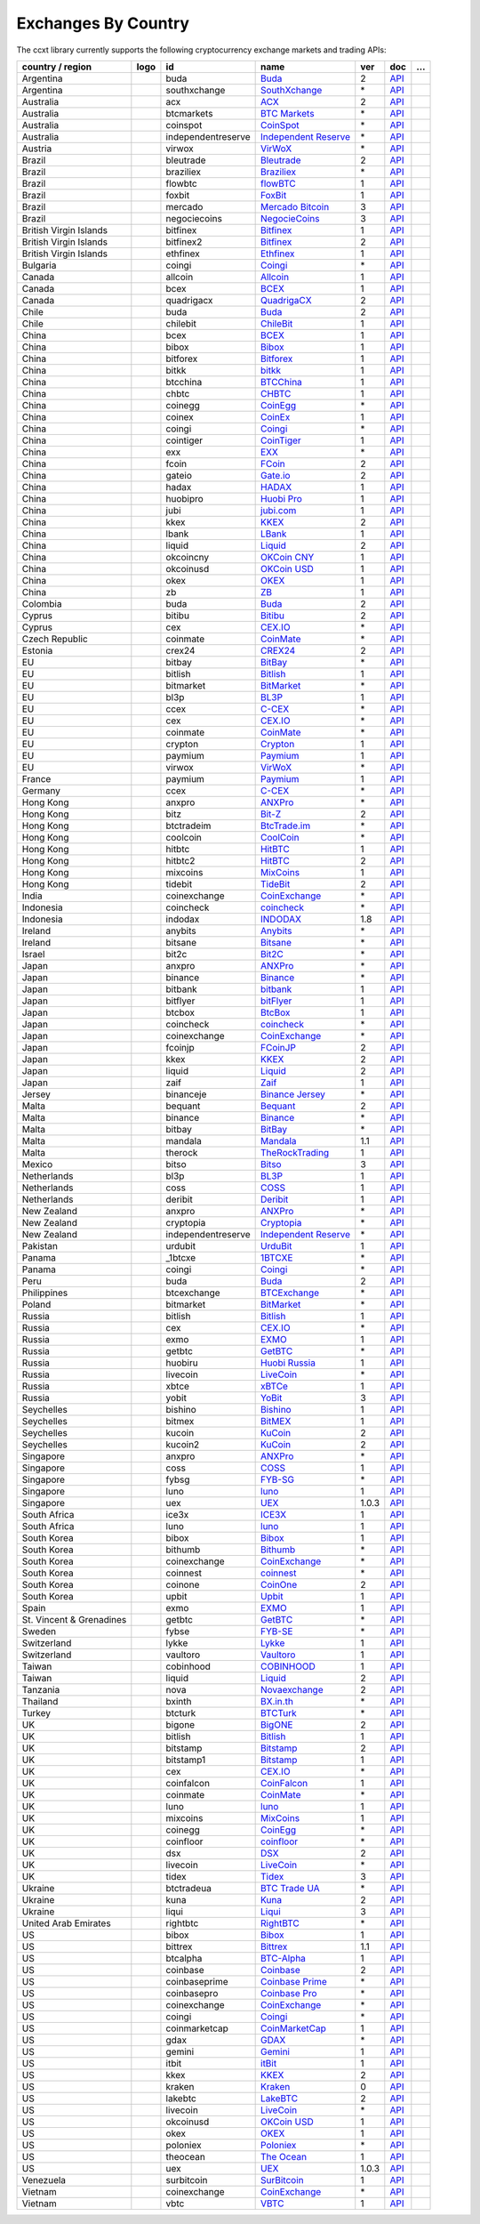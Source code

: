 Exchanges By Country
====================

The ccxt library currently supports the following cryptocurrency exchange markets and trading APIs:

+----------------------------+------------------------+----------------------+-------------------------------------------------------------------------------------------+---------+-------------------------------------------------------------------------------------------------------+-----+
| country / region           |        logo            | id                   | name                                                                                      | ver     | doc                                                                                                   | …   |
+============================+========================+======================+===========================================================================================+=========+=======================================================================================================+=====+
| Argentina                  | |buda|                 | buda                 | `Buda <https://www.buda.com>`__                                                           | 2       | `API <https://api.buda.com>`__                                                                        |     |
+----------------------------+------------------------+----------------------+-------------------------------------------------------------------------------------------+---------+-------------------------------------------------------------------------------------------------------+-----+
| Argentina                  | |southxchange|         | southxchange         | `SouthXchange <https://www.southxchange.com>`__                                           | \*      | `API <https://www.southxchange.com/Home/Api>`__                                                       |     |
+----------------------------+------------------------+----------------------+-------------------------------------------------------------------------------------------+---------+-------------------------------------------------------------------------------------------------------+-----+
| Australia                  | |acx|                  | acx                  | `ACX <https://acx.io>`__                                                                  | 2       | `API <https://acx.io/documents/api_v2>`__                                                             |     |
+----------------------------+------------------------+----------------------+-------------------------------------------------------------------------------------------+---------+-------------------------------------------------------------------------------------------------------+-----+
| Australia                  | |btcmarkets|           | btcmarkets           | `BTC Markets <https://btcmarkets.net>`__                                                  | \*      | `API <https://github.com/BTCMarkets/API>`__                                                           |     |
+----------------------------+------------------------+----------------------+-------------------------------------------------------------------------------------------+---------+-------------------------------------------------------------------------------------------------------+-----+
| Australia                  | |coinspot|             | coinspot             | `CoinSpot <https://www.coinspot.com.au>`__                                                | \*      | `API <https://www.coinspot.com.au/api>`__                                                             |     |
+----------------------------+------------------------+----------------------+-------------------------------------------------------------------------------------------+---------+-------------------------------------------------------------------------------------------------------+-----+
| Australia                  | |independentreserve|   | independentreserve   | `Independent Reserve <https://www.independentreserve.com>`__                              | \*      | `API <https://www.independentreserve.com/API>`__                                                      |     |
+----------------------------+------------------------+----------------------+-------------------------------------------------------------------------------------------+---------+-------------------------------------------------------------------------------------------------------+-----+
| Austria                    | |virwox|               | virwox               | `VirWoX <https://www.virwox.com>`__                                                       | \*      | `API <https://www.virwox.com/developers.php>`__                                                       |     |
+----------------------------+------------------------+----------------------+-------------------------------------------------------------------------------------------+---------+-------------------------------------------------------------------------------------------------------+-----+
| Brazil                     | |bleutrade|            | bleutrade            | `Bleutrade <https://bleutrade.com>`__                                                     | 2       | `API <https://bleutrade.com/help/API>`__                                                              |     |
+----------------------------+------------------------+----------------------+-------------------------------------------------------------------------------------------+---------+-------------------------------------------------------------------------------------------------------+-----+
| Brazil                     | |braziliex|            | braziliex            | `Braziliex <https://braziliex.com/?ref=5FE61AB6F6D67DA885BC98BA27223465>`__               | \*      | `API <https://braziliex.com/exchange/api.php>`__                                                      |     |
+----------------------------+------------------------+----------------------+-------------------------------------------------------------------------------------------+---------+-------------------------------------------------------------------------------------------------------+-----+
| Brazil                     | |flowbtc|              | flowbtc              | `flowBTC <https://trader.flowbtc.com>`__                                                  | 1       | `API <https://www.flowbtc.com.br/api.html>`__                                                         |     |
+----------------------------+------------------------+----------------------+-------------------------------------------------------------------------------------------+---------+-------------------------------------------------------------------------------------------------------+-----+
| Brazil                     | |foxbit|               | foxbit               | `FoxBit <https://foxbit.exchange>`__                                                      | 1       | `API <https://blinktrade.com/docs>`__                                                                 |     |
+----------------------------+------------------------+----------------------+-------------------------------------------------------------------------------------------+---------+-------------------------------------------------------------------------------------------------------+-----+
| Brazil                     | |mercado|              | mercado              | `Mercado Bitcoin <https://www.mercadobitcoin.com.br>`__                                   | 3       | `API <https://www.mercadobitcoin.com.br/api-doc>`__                                                   |     |
+----------------------------+------------------------+----------------------+-------------------------------------------------------------------------------------------+---------+-------------------------------------------------------------------------------------------------------+-----+
| Brazil                     | |negociecoins|         | negociecoins         | `NegocieCoins <https://www.negociecoins.com.br>`__                                        | 3       | `API <https://www.negociecoins.com.br/documentacao-tradeapi>`__                                       |     |
+----------------------------+------------------------+----------------------+-------------------------------------------------------------------------------------------+---------+-------------------------------------------------------------------------------------------------------+-----+
| British Virgin Islands     | |bitfinex|             | bitfinex             | `Bitfinex <https://www.bitfinex.com>`__                                                   | 1       | `API <https://docs.bitfinex.com/v1/docs>`__                                                           |     |
+----------------------------+------------------------+----------------------+-------------------------------------------------------------------------------------------+---------+-------------------------------------------------------------------------------------------------------+-----+
| British Virgin Islands     | |bitfinex2|            | bitfinex2            | `Bitfinex <https://www.bitfinex.com>`__                                                   | 2       | `API <https://docs.bitfinex.com/v2/docs/>`__                                                          |     |
+----------------------------+------------------------+----------------------+-------------------------------------------------------------------------------------------+---------+-------------------------------------------------------------------------------------------------------+-----+
| British Virgin Islands     | |ethfinex|             | ethfinex             | `Ethfinex <https://www.ethfinex.com>`__                                                   | 1       | `API <https://bitfinex.readme.io/v1/docs>`__                                                          |     |
+----------------------------+------------------------+----------------------+-------------------------------------------------------------------------------------------+---------+-------------------------------------------------------------------------------------------------------+-----+
| Bulgaria                   | |coingi|               | coingi               | `Coingi <https://coingi.com>`__                                                           | \*      | `API <https://coingi.docs.apiary.io>`__                                                               |     |
+----------------------------+------------------------+----------------------+-------------------------------------------------------------------------------------------+---------+-------------------------------------------------------------------------------------------------------+-----+
| Canada                     | |allcoin|              | allcoin              | `Allcoin <https://www.allcoin.com>`__                                                     | 1       | `API <https://www.allcoin.com/api_market/market>`__                                                   |     |
+----------------------------+------------------------+----------------------+-------------------------------------------------------------------------------------------+---------+-------------------------------------------------------------------------------------------------------+-----+
| Canada                     | |bcex|                 | bcex                 | `BCEX <https://www.bcex.top/user/reg/type/2/pid/758978>`__                                | 1       | `API <https://github.com/BCEX-TECHNOLOGY-LIMITED/API_Docs/wiki/Interface>`__                          |     |
+----------------------------+------------------------+----------------------+-------------------------------------------------------------------------------------------+---------+-------------------------------------------------------------------------------------------------------+-----+
| Canada                     | |quadrigacx|           | quadrigacx           | `QuadrigaCX <https://www.quadrigacx.com/?ref=laiqgbp6juewva44finhtmrk>`__                 | 2       | `API <https://www.quadrigacx.com/api_info>`__                                                         |     |
+----------------------------+------------------------+----------------------+-------------------------------------------------------------------------------------------+---------+-------------------------------------------------------------------------------------------------------+-----+
| Chile                      | |buda|                 | buda                 | `Buda <https://www.buda.com>`__                                                           | 2       | `API <https://api.buda.com>`__                                                                        |     |
+----------------------------+------------------------+----------------------+-------------------------------------------------------------------------------------------+---------+-------------------------------------------------------------------------------------------------------+-----+
| Chile                      | |chilebit|             | chilebit             | `ChileBit <https://chilebit.net>`__                                                       | 1       | `API <https://blinktrade.com/docs>`__                                                                 |     |
+----------------------------+------------------------+----------------------+-------------------------------------------------------------------------------------------+---------+-------------------------------------------------------------------------------------------------------+-----+
| China                      | |bcex|                 | bcex                 | `BCEX <https://www.bcex.top/user/reg/type/2/pid/758978>`__                                | 1       | `API <https://github.com/BCEX-TECHNOLOGY-LIMITED/API_Docs/wiki/Interface>`__                          |     |
+----------------------------+------------------------+----------------------+-------------------------------------------------------------------------------------------+---------+-------------------------------------------------------------------------------------------------------+-----+
| China                      | |bibox|                | bibox                | `Bibox <https://www.bibox.com/signPage?id=11114745&lang=en>`__                            | 1       | `API <https://github.com/Biboxcom/api_reference/wiki/home_en>`__                                      |     |
+----------------------------+------------------------+----------------------+-------------------------------------------------------------------------------------------+---------+-------------------------------------------------------------------------------------------------------+-----+
| China                      | |bitforex|             | bitforex             | `Bitforex <https://www.bitforex.com/registered?inviterId=1867438>`__                      | 1       | `API <https://github.com/bitforexapi/API_Docs/wiki>`__                                                |     |
+----------------------------+------------------------+----------------------+-------------------------------------------------------------------------------------------+---------+-------------------------------------------------------------------------------------------------------+-----+
| China                      | |bitkk|                | bitkk                | `bitkk <https://vip.zb.com/user/register?recommendCode=bn070u>`__                         | 1       | `API <https://www.bitkk.com/i/developer>`__                                                           |     |
+----------------------------+------------------------+----------------------+-------------------------------------------------------------------------------------------+---------+-------------------------------------------------------------------------------------------------------+-----+
| China                      | |btcchina|             | btcchina             | `BTCChina <https://www.btcchina.com>`__                                                   | 1       | `API <https://www.btcchina.com/apidocs>`__                                                            |     |
+----------------------------+------------------------+----------------------+-------------------------------------------------------------------------------------------+---------+-------------------------------------------------------------------------------------------------------+-----+
| China                      | |chbtc|                | chbtc                | `CHBTC <https://vip.zb.com/user/register?recommendCode=bn070u>`__                         | 1       | `API <https://www.chbtc.com/i/developer>`__                                                           |     |
+----------------------------+------------------------+----------------------+-------------------------------------------------------------------------------------------+---------+-------------------------------------------------------------------------------------------------------+-----+
| China                      | |coinegg|              | coinegg              | `CoinEgg <http://www.coinegg.com/user/register?invite=523218>`__                          | \*      | `API <https://www.coinegg.com/explain.api.html>`__                                                    |     |
+----------------------------+------------------------+----------------------+-------------------------------------------------------------------------------------------+---------+-------------------------------------------------------------------------------------------------------+-----+
| China                      | |coinex|               | coinex               | `CoinEx <https://www.coinex.com/account/signup?refer_code=yw5fz>`__                       | 1       | `API <https://github.com/coinexcom/coinex_exchange_api/wiki>`__                                       |     |
+----------------------------+------------------------+----------------------+-------------------------------------------------------------------------------------------+---------+-------------------------------------------------------------------------------------------------------+-----+
| China                      | |coingi|               | coingi               | `Coingi <https://coingi.com>`__                                                           | \*      | `API <https://coingi.docs.apiary.io>`__                                                               |     |
+----------------------------+------------------------+----------------------+-------------------------------------------------------------------------------------------+---------+-------------------------------------------------------------------------------------------------------+-----+
| China                      | |cointiger|            | cointiger            | `CoinTiger <https://www.cointiger.pro/exchange/register.html?refCode=FfvDtt>`__           | 1       | `API <https://github.com/cointiger/api-docs-en/wiki>`__                                               |     |
+----------------------------+------------------------+----------------------+-------------------------------------------------------------------------------------------+---------+-------------------------------------------------------------------------------------------------------+-----+
| China                      | |exx|                  | exx                  | `EXX <https://www.exx.com/r/fde4260159e53ab8a58cc9186d35501f>`__                          | \*      | `API <https://www.exx.com/help/restApi>`__                                                            |     |
+----------------------------+------------------------+----------------------+-------------------------------------------------------------------------------------------+---------+-------------------------------------------------------------------------------------------------------+-----+
| China                      | |fcoin|                | fcoin                | `FCoin <https://www.fcoin.com/i/Z5P7V>`__                                                 | 2       | `API <https://developer.fcoin.com>`__                                                                 |     |
+----------------------------+------------------------+----------------------+-------------------------------------------------------------------------------------------+---------+-------------------------------------------------------------------------------------------------------+-----+
| China                      | |gateio|               | gateio               | `Gate.io <https://www.gate.io/signup/2436035>`__                                          | 2       | `API <https://gate.io/api2>`__                                                                        |     |
+----------------------------+------------------------+----------------------+-------------------------------------------------------------------------------------------+---------+-------------------------------------------------------------------------------------------------------+-----+
| China                      | |hadax|                | hadax                | `HADAX <https://www.huobi.br.com/en-us/topic/invited/?invite_code=rwrd3>`__               | 1       | `API <https://github.com/huobiapi/API_Docs/wiki>`__                                                   |     |
+----------------------------+------------------------+----------------------+-------------------------------------------------------------------------------------------+---------+-------------------------------------------------------------------------------------------------------+-----+
| China                      | |huobipro|             | huobipro             | `Huobi Pro <https://www.huobi.br.com/en-us/topic/invited/?invite_code=rwrd3>`__           | 1       | `API <https://github.com/huobiapi/API_Docs/wiki/REST_api_reference>`__                                |     |
+----------------------------+------------------------+----------------------+-------------------------------------------------------------------------------------------+---------+-------------------------------------------------------------------------------------------------------+-----+
| China                      | |jubi|                 | jubi                 | `jubi.com <https://www.jubi.com>`__                                                       | 1       | `API <https://www.jubi.com/help/api.html>`__                                                          |     |
+----------------------------+------------------------+----------------------+-------------------------------------------------------------------------------------------+---------+-------------------------------------------------------------------------------------------------------+-----+
| China                      | |kkex|                 | kkex                 | `KKEX <https://kkex.com>`__                                                               | 2       | `API <https://kkex.com/api_wiki/cn/>`__                                                               |     |
+----------------------------+------------------------+----------------------+-------------------------------------------------------------------------------------------+---------+-------------------------------------------------------------------------------------------------------+-----+
| China                      | |lbank|                | lbank                | `LBank <https://www.lbank.info/sign-up.html?icode=7QCY&lang=en-US>`__                     | 1       | `API <https://github.com/LBank-exchange/lbank-official-api-docs>`__                                   |     |
+----------------------------+------------------------+----------------------+-------------------------------------------------------------------------------------------+---------+-------------------------------------------------------------------------------------------------------+-----+
| China                      | |liquid|               | liquid               | `Liquid <https://www.liquid.com?affiliate=SbzC62lt30976>`__                               | 2       | `API <https://developers.quoine.com>`__                                                               |     |
+----------------------------+------------------------+----------------------+-------------------------------------------------------------------------------------------+---------+-------------------------------------------------------------------------------------------------------+-----+
| China                      | |okcoincny|            | okcoincny            | `OKCoin CNY <https://www.okcoin.cn>`__                                                    | 1       | `API <https://www.okcoin.cn/rest_getStarted.html>`__                                                  |     |
+----------------------------+------------------------+----------------------+-------------------------------------------------------------------------------------------+---------+-------------------------------------------------------------------------------------------------------+-----+
| China                      | |okcoinusd|            | okcoinusd            | `OKCoin USD <https://www.okcoin.com>`__                                                   | 1       | `API <https://www.okcoin.com/docs/en/>`__                                                             |     |
+----------------------------+------------------------+----------------------+-------------------------------------------------------------------------------------------+---------+-------------------------------------------------------------------------------------------------------+-----+
| China                      | |okex|                 | okex                 | `OKEX <https://www.okex.com>`__                                                           | 1       | `API <https://github.com/okcoin-okex/API-docs-OKEx.com>`__                                            |     |
+----------------------------+------------------------+----------------------+-------------------------------------------------------------------------------------------+---------+-------------------------------------------------------------------------------------------------------+-----+
| China                      | |zb|                   | zb                   | `ZB <https://vip.zb.com/user/register?recommendCode=bn070u>`__                            | 1       | `API <https://www.zb.com/i/developer>`__                                                              |     |
+----------------------------+------------------------+----------------------+-------------------------------------------------------------------------------------------+---------+-------------------------------------------------------------------------------------------------------+-----+
| Colombia                   | |buda|                 | buda                 | `Buda <https://www.buda.com>`__                                                           | 2       | `API <https://api.buda.com>`__                                                                        |     |
+----------------------------+------------------------+----------------------+-------------------------------------------------------------------------------------------+---------+-------------------------------------------------------------------------------------------------------+-----+
| Cyprus                     | |bitibu|               | bitibu               | `Bitibu <https://bitibu.com>`__                                                           | 2       | `API <https://bitibu.com/documents/api_v2>`__                                                         |     |
+----------------------------+------------------------+----------------------+-------------------------------------------------------------------------------------------+---------+-------------------------------------------------------------------------------------------------------+-----+
| Cyprus                     | |cex|                  | cex                  | `CEX.IO <https://cex.io/r/0/up105393824/0/>`__                                            | \*      | `API <https://cex.io/cex-api>`__                                                                      |     |
+----------------------------+------------------------+----------------------+-------------------------------------------------------------------------------------------+---------+-------------------------------------------------------------------------------------------------------+-----+
| Czech Republic             | |coinmate|             | coinmate             | `CoinMate <https://coinmate.io?referral=YTFkM1RsOWFObVpmY1ZjMGREQmpTRnBsWjJJNVp3PT0>`__   | \*      | `API <https://coinmate.docs.apiary.io>`__                                                             |     |
+----------------------------+------------------------+----------------------+-------------------------------------------------------------------------------------------+---------+-------------------------------------------------------------------------------------------------------+-----+
| Estonia                    | |crex24|               | crex24               | `CREX24 <https://crex24.com/?refid=slxsjsjtil8xexl9hksr>`__                               | 2       | `API <https://docs.crex24.com/trade-api/v2>`__                                                        |     |
+----------------------------+------------------------+----------------------+-------------------------------------------------------------------------------------------+---------+-------------------------------------------------------------------------------------------------------+-----+
| EU                         | |bitbay|               | bitbay               | `BitBay <https://bitbay.net>`__                                                           | \*      | `API <https://bitbay.net/public-api>`__                                                               |     |
+----------------------------+------------------------+----------------------+-------------------------------------------------------------------------------------------+---------+-------------------------------------------------------------------------------------------------------+-----+
| EU                         | |bitlish|              | bitlish              | `Bitlish <https://bitlish.com>`__                                                         | 1       | `API <https://bitlish.com/api>`__                                                                     |     |
+----------------------------+------------------------+----------------------+-------------------------------------------------------------------------------------------+---------+-------------------------------------------------------------------------------------------------------+-----+
| EU                         | |bitmarket|            | bitmarket            | `BitMarket <https://www.bitmarket.net/?ref=23323>`__                                      | \*      | `API <https://www.bitmarket.net/docs.php?file=api_public.html>`__                                     |     |
+----------------------------+------------------------+----------------------+-------------------------------------------------------------------------------------------+---------+-------------------------------------------------------------------------------------------------------+-----+
| EU                         | |bl3p|                 | bl3p                 | `BL3P <https://bl3p.eu>`__                                                                | 1       | `API <https://github.com/BitonicNL/bl3p-api/tree/master/docs>`__                                      |     |
+----------------------------+------------------------+----------------------+-------------------------------------------------------------------------------------------+---------+-------------------------------------------------------------------------------------------------------+-----+
| EU                         | |ccex|                 | ccex                 | `C-CEX <https://c-cex.com>`__                                                             | \*      | `API <https://c-cex.com/?id=api>`__                                                                   |     |
+----------------------------+------------------------+----------------------+-------------------------------------------------------------------------------------------+---------+-------------------------------------------------------------------------------------------------------+-----+
| EU                         | |cex|                  | cex                  | `CEX.IO <https://cex.io/r/0/up105393824/0/>`__                                            | \*      | `API <https://cex.io/cex-api>`__                                                                      |     |
+----------------------------+------------------------+----------------------+-------------------------------------------------------------------------------------------+---------+-------------------------------------------------------------------------------------------------------+-----+
| EU                         | |coinmate|             | coinmate             | `CoinMate <https://coinmate.io?referral=YTFkM1RsOWFObVpmY1ZjMGREQmpTRnBsWjJJNVp3PT0>`__   | \*      | `API <https://coinmate.docs.apiary.io>`__                                                             |     |
+----------------------------+------------------------+----------------------+-------------------------------------------------------------------------------------------+---------+-------------------------------------------------------------------------------------------------------+-----+
| EU                         | |crypton|              | crypton              | `Crypton <https://cryptonbtc.com>`__                                                      | 1       | `API <https://cryptonbtc.docs.apiary.io/>`__                                                          |     |
+----------------------------+------------------------+----------------------+-------------------------------------------------------------------------------------------+---------+-------------------------------------------------------------------------------------------------------+-----+
| EU                         | |paymium|              | paymium              | `Paymium <https://www.paymium.com>`__                                                     | 1       | `API <https://github.com/Paymium/api-documentation>`__                                                |     |
+----------------------------+------------------------+----------------------+-------------------------------------------------------------------------------------------+---------+-------------------------------------------------------------------------------------------------------+-----+
| EU                         | |virwox|               | virwox               | `VirWoX <https://www.virwox.com>`__                                                       | \*      | `API <https://www.virwox.com/developers.php>`__                                                       |     |
+----------------------------+------------------------+----------------------+-------------------------------------------------------------------------------------------+---------+-------------------------------------------------------------------------------------------------------+-----+
| France                     | |paymium|              | paymium              | `Paymium <https://www.paymium.com>`__                                                     | 1       | `API <https://github.com/Paymium/api-documentation>`__                                                |     |
+----------------------------+------------------------+----------------------+-------------------------------------------------------------------------------------------+---------+-------------------------------------------------------------------------------------------------------+-----+
| Germany                    | |ccex|                 | ccex                 | `C-CEX <https://c-cex.com>`__                                                             | \*      | `API <https://c-cex.com/?id=api>`__                                                                   |     |
+----------------------------+------------------------+----------------------+-------------------------------------------------------------------------------------------+---------+-------------------------------------------------------------------------------------------------------+-----+
| Hong Kong                  | |anxpro|               | anxpro               | `ANXPro <https://anxpro.com>`__                                                           | \*      | `API <https://anxv2.docs.apiary.io>`__                                                                |     |
+----------------------------+------------------------+----------------------+-------------------------------------------------------------------------------------------+---------+-------------------------------------------------------------------------------------------------------+-----+
| Hong Kong                  | |bitz|                 | bitz                 | `Bit-Z <https://u.bit-z.com/register?invite_code=1429193>`__                              | 2       | `API <https://apidoc.bit-z.com/en/>`__                                                                |     |
+----------------------------+------------------------+----------------------+-------------------------------------------------------------------------------------------+---------+-------------------------------------------------------------------------------------------------------+-----+
| Hong Kong                  | |btctradeim|           | btctradeim           | `BtcTrade.im <http://www.coinegg.com/user/register?invite=523218>`__                      | \*      | `API <https://www.btctrade.im/help.api.html>`__                                                       |     |
+----------------------------+------------------------+----------------------+-------------------------------------------------------------------------------------------+---------+-------------------------------------------------------------------------------------------------------+-----+
| Hong Kong                  | |coolcoin|             | coolcoin             | `CoolCoin <http://www.coinegg.com/user/register?invite=523218>`__                         | \*      | `API <https://www.coolcoin.com/help.api.html>`__                                                      |     |
+----------------------------+------------------------+----------------------+-------------------------------------------------------------------------------------------+---------+-------------------------------------------------------------------------------------------------------+-----+
| Hong Kong                  | |hitbtc|               | hitbtc               | `HitBTC <https://hitbtc.com/?ref_id=5a5d39a65d466>`__                                     | 1       | `API <https://github.com/hitbtc-com/hitbtc-api/blob/master/APIv1.md>`__                               |     |
+----------------------------+------------------------+----------------------+-------------------------------------------------------------------------------------------+---------+-------------------------------------------------------------------------------------------------------+-----+
| Hong Kong                  | |hitbtc2|              | hitbtc2              | `HitBTC <https://hitbtc.com/?ref_id=5a5d39a65d466>`__                                     | 2       | `API <https://api.hitbtc.com>`__                                                                      |     |
+----------------------------+------------------------+----------------------+-------------------------------------------------------------------------------------------+---------+-------------------------------------------------------------------------------------------------------+-----+
| Hong Kong                  | |mixcoins|             | mixcoins             | `MixCoins <https://mixcoins.com>`__                                                       | 1       | `API <https://mixcoins.com/help/api/>`__                                                              |     |
+----------------------------+------------------------+----------------------+-------------------------------------------------------------------------------------------+---------+-------------------------------------------------------------------------------------------------------+-----+
| Hong Kong                  | |tidebit|              | tidebit              | `TideBit <http://bit.ly/2IX0LrM>`__                                                       | 2       | `API <https://www.tidebit.com/documents/api/guide>`__                                                 |     |
+----------------------------+------------------------+----------------------+-------------------------------------------------------------------------------------------+---------+-------------------------------------------------------------------------------------------------------+-----+
| India                      | |coinexchange|         | coinexchange         | `CoinExchange <https://www.coinexchange.io>`__                                            | \*      | `API <https://coinexchangeio.github.io/slate/>`__                                                     |     |
+----------------------------+------------------------+----------------------+-------------------------------------------------------------------------------------------+---------+-------------------------------------------------------------------------------------------------------+-----+
| Indonesia                  | |coincheck|            | coincheck            | `coincheck <https://coincheck.com>`__                                                     | \*      | `API <https://coincheck.com/documents/exchange/api>`__                                                |     |
+----------------------------+------------------------+----------------------+-------------------------------------------------------------------------------------------+---------+-------------------------------------------------------------------------------------------------------+-----+
| Indonesia                  | |indodax|              | indodax              | `INDODAX <https://indodax.com/ref/testbitcoincoid/1>`__                                   | 1.8     | `API <https://indodax.com/downloads/BITCOINCOID-API-DOCUMENTATION.pdf>`__                             |     |
+----------------------------+------------------------+----------------------+-------------------------------------------------------------------------------------------+---------+-------------------------------------------------------------------------------------------------------+-----+
| Ireland                    | |anybits|              | anybits              | `Anybits <https://anybits.com>`__                                                         | \*      | `API <https://anybits.com/help/api>`__                                                                |     |
+----------------------------+------------------------+----------------------+-------------------------------------------------------------------------------------------+---------+-------------------------------------------------------------------------------------------------------+-----+
| Ireland                    | |bitsane|              | bitsane              | `Bitsane <https://bitsane.com>`__                                                         | \*      | `API <https://bitsane.com/help/api>`__                                                                |     |
+----------------------------+------------------------+----------------------+-------------------------------------------------------------------------------------------+---------+-------------------------------------------------------------------------------------------------------+-----+
| Israel                     | |bit2c|                | bit2c                | `Bit2C <https://www.bit2c.co.il>`__                                                       | \*      | `API <https://www.bit2c.co.il/home/api>`__                                                            |     |
+----------------------------+------------------------+----------------------+-------------------------------------------------------------------------------------------+---------+-------------------------------------------------------------------------------------------------------+-----+
| Japan                      | |anxpro|               | anxpro               | `ANXPro <https://anxpro.com>`__                                                           | \*      | `API <https://anxv2.docs.apiary.io>`__                                                                |     |
+----------------------------+------------------------+----------------------+-------------------------------------------------------------------------------------------+---------+-------------------------------------------------------------------------------------------------------+-----+
| Japan                      | |binance|              | binance              | `Binance <https://www.binance.com/?ref=10205187>`__                                       | \*      | `API <https://github.com/binance-exchange/binance-official-api-docs/blob/master/rest-api.md>`__       |     |
+----------------------------+------------------------+----------------------+-------------------------------------------------------------------------------------------+---------+-------------------------------------------------------------------------------------------------------+-----+
| Japan                      | |bitbank|              | bitbank              | `bitbank <https://bitbank.cc/>`__                                                         | 1       | `API <https://docs.bitbank.cc/>`__                                                                    |     |
+----------------------------+------------------------+----------------------+-------------------------------------------------------------------------------------------+---------+-------------------------------------------------------------------------------------------------------+-----+
| Japan                      | |bitflyer|             | bitflyer             | `bitFlyer <https://bitflyer.jp>`__                                                        | 1       | `API <https://lightning.bitflyer.com/docs?lang=en>`__                                                 |     |
+----------------------------+------------------------+----------------------+-------------------------------------------------------------------------------------------+---------+-------------------------------------------------------------------------------------------------------+-----+
| Japan                      | |btcbox|               | btcbox               | `BtcBox <https://www.btcbox.co.jp/>`__                                                    | 1       | `API <https://www.btcbox.co.jp/help/asm>`__                                                           |     |
+----------------------------+------------------------+----------------------+-------------------------------------------------------------------------------------------+---------+-------------------------------------------------------------------------------------------------------+-----+
| Japan                      | |coincheck|            | coincheck            | `coincheck <https://coincheck.com>`__                                                     | \*      | `API <https://coincheck.com/documents/exchange/api>`__                                                |     |
+----------------------------+------------------------+----------------------+-------------------------------------------------------------------------------------------+---------+-------------------------------------------------------------------------------------------------------+-----+
| Japan                      | |coinexchange|         | coinexchange         | `CoinExchange <https://www.coinexchange.io>`__                                            | \*      | `API <https://coinexchangeio.github.io/slate/>`__                                                     |     |
+----------------------------+------------------------+----------------------+-------------------------------------------------------------------------------------------+---------+-------------------------------------------------------------------------------------------------------+-----+
| Japan                      | |fcoinjp|              | fcoinjp              | `FCoinJP <https://www.fcoinjp.com>`__                                                     | 2       | `API <https://developer.fcoin.com>`__                                                                 |     |
+----------------------------+------------------------+----------------------+-------------------------------------------------------------------------------------------+---------+-------------------------------------------------------------------------------------------------------+-----+
| Japan                      | |kkex|                 | kkex                 | `KKEX <https://kkex.com>`__                                                               | 2       | `API <https://kkex.com/api_wiki/cn/>`__                                                               |     |
+----------------------------+------------------------+----------------------+-------------------------------------------------------------------------------------------+---------+-------------------------------------------------------------------------------------------------------+-----+
| Japan                      | |liquid|               | liquid               | `Liquid <https://www.liquid.com?affiliate=SbzC62lt30976>`__                               | 2       | `API <https://developers.quoine.com>`__                                                               |     |
+----------------------------+------------------------+----------------------+-------------------------------------------------------------------------------------------+---------+-------------------------------------------------------------------------------------------------------+-----+
| Japan                      | |zaif|                 | zaif                 | `Zaif <https://zaif.jp>`__                                                                | 1       | `API <https://techbureau-api-document.readthedocs.io/ja/latest/index.html>`__                         |     |
+----------------------------+------------------------+----------------------+-------------------------------------------------------------------------------------------+---------+-------------------------------------------------------------------------------------------------------+-----+
| Jersey                     | |binanceje|            | binanceje            | `Binance Jersey <https://www.binance.je/?ref=35047921>`__                                 | \*      | `API <https://github.com/binance-exchange/binance-official-api-docs/blob/master/rest-api.md>`__       |     |
+----------------------------+------------------------+----------------------+-------------------------------------------------------------------------------------------+---------+-------------------------------------------------------------------------------------------------------+-----+
| Malta                      | |bequant|              | bequant              | `Bequant <https://hitbtc.com/?ref_id=5a5d39a65d466>`__                                    | 2       | `API <https://api.bequant.io/>`__                                                                     |     |
+----------------------------+------------------------+----------------------+-------------------------------------------------------------------------------------------+---------+-------------------------------------------------------------------------------------------------------+-----+
| Malta                      | |binance|              | binance              | `Binance <https://www.binance.com/?ref=10205187>`__                                       | \*      | `API <https://github.com/binance-exchange/binance-official-api-docs/blob/master/rest-api.md>`__       |     |
+----------------------------+------------------------+----------------------+-------------------------------------------------------------------------------------------+---------+-------------------------------------------------------------------------------------------------------+-----+
| Malta                      | |bitbay|               | bitbay               | `BitBay <https://bitbay.net>`__                                                           | \*      | `API <https://bitbay.net/public-api>`__                                                               |     |
+----------------------------+------------------------+----------------------+-------------------------------------------------------------------------------------------+---------+-------------------------------------------------------------------------------------------------------+-----+
| Malta                      | |mandala|              | mandala              | `Mandala <https://trade.mandalaex.com/?ref=564377>`__                                     | 1.1     | `API <https://documenter.getpostman.com/view/6273708/RznBP1Hh>`__                                     |     |
+----------------------------+------------------------+----------------------+-------------------------------------------------------------------------------------------+---------+-------------------------------------------------------------------------------------------------------+-----+
| Malta                      | |therock|              | therock              | `TheRockTrading <https://therocktrading.com>`__                                           | 1       | `API <https://api.therocktrading.com/doc/v1/index.html>`__                                            |     |
+----------------------------+------------------------+----------------------+-------------------------------------------------------------------------------------------+---------+-------------------------------------------------------------------------------------------------------+-----+
| Mexico                     | |bitso|                | bitso                | `Bitso <https://bitso.com/?ref=itej>`__                                                   | 3       | `API <https://bitso.com/api_info>`__                                                                  |     |
+----------------------------+------------------------+----------------------+-------------------------------------------------------------------------------------------+---------+-------------------------------------------------------------------------------------------------------+-----+
| Netherlands                | |bl3p|                 | bl3p                 | `BL3P <https://bl3p.eu>`__                                                                | 1       | `API <https://github.com/BitonicNL/bl3p-api/tree/master/docs>`__                                      |     |
+----------------------------+------------------------+----------------------+-------------------------------------------------------------------------------------------+---------+-------------------------------------------------------------------------------------------------------+-----+
| Netherlands                | |coss|                 | coss                 | `COSS <https://www.coss.io/c/reg?r=OWCMHQVW2Q>`__                                         | 1       | `API <https://api.coss.io/v1/spec>`__                                                                 |     |
+----------------------------+------------------------+----------------------+-------------------------------------------------------------------------------------------+---------+-------------------------------------------------------------------------------------------------------+-----+
| Netherlands                | |deribit|              | deribit              | `Deribit <https://www.deribit.com/reg-1189.4038>`__                                       | 1       | `API <https://docs.deribit.com/>`__                                                                   |     |
+----------------------------+------------------------+----------------------+-------------------------------------------------------------------------------------------+---------+-------------------------------------------------------------------------------------------------------+-----+
| New Zealand                | |anxpro|               | anxpro               | `ANXPro <https://anxpro.com>`__                                                           | \*      | `API <https://anxv2.docs.apiary.io>`__                                                                |     |
+----------------------------+------------------------+----------------------+-------------------------------------------------------------------------------------------+---------+-------------------------------------------------------------------------------------------------------+-----+
| New Zealand                | |cryptopia|            | cryptopia            | `Cryptopia <https://www.cryptopia.co.nz/Register?referrer=kroitor>`__                     | \*      | `API <https://support.cryptopia.co.nz/csm?id=kb_article&sys_id=a75703dcdbb9130084ed147a3a9619bc>`__   |     |
+----------------------------+------------------------+----------------------+-------------------------------------------------------------------------------------------+---------+-------------------------------------------------------------------------------------------------------+-----+
| New Zealand                | |independentreserve|   | independentreserve   | `Independent Reserve <https://www.independentreserve.com>`__                              | \*      | `API <https://www.independentreserve.com/API>`__                                                      |     |
+----------------------------+------------------------+----------------------+-------------------------------------------------------------------------------------------+---------+-------------------------------------------------------------------------------------------------------+-----+
| Pakistan                   | |urdubit|              | urdubit              | `UrduBit <https://urdubit.com>`__                                                         | 1       | `API <https://blinktrade.com/docs>`__                                                                 |     |
+----------------------------+------------------------+----------------------+-------------------------------------------------------------------------------------------+---------+-------------------------------------------------------------------------------------------------------+-----+
| Panama                     | |_1btcxe|              | _1btcxe              | `1BTCXE <https://1btcxe.com>`__                                                           | \*      | `API <https://1btcxe.com/api-docs.php>`__                                                             |     |
+----------------------------+------------------------+----------------------+-------------------------------------------------------------------------------------------+---------+-------------------------------------------------------------------------------------------------------+-----+
| Panama                     | |coingi|               | coingi               | `Coingi <https://coingi.com>`__                                                           | \*      | `API <https://coingi.docs.apiary.io>`__                                                               |     |
+----------------------------+------------------------+----------------------+-------------------------------------------------------------------------------------------+---------+-------------------------------------------------------------------------------------------------------+-----+
| Peru                       | |buda|                 | buda                 | `Buda <https://www.buda.com>`__                                                           | 2       | `API <https://api.buda.com>`__                                                                        |     |
+----------------------------+------------------------+----------------------+-------------------------------------------------------------------------------------------+---------+-------------------------------------------------------------------------------------------------------+-----+
| Philippines                | |btcexchange|          | btcexchange          | `BTCExchange <https://www.btcexchange.ph>`__                                              | \*      | `API <https://github.com/BTCTrader/broker-api-docs>`__                                                |     |
+----------------------------+------------------------+----------------------+-------------------------------------------------------------------------------------------+---------+-------------------------------------------------------------------------------------------------------+-----+
| Poland                     | |bitmarket|            | bitmarket            | `BitMarket <https://www.bitmarket.net/?ref=23323>`__                                      | \*      | `API <https://www.bitmarket.net/docs.php?file=api_public.html>`__                                     |     |
+----------------------------+------------------------+----------------------+-------------------------------------------------------------------------------------------+---------+-------------------------------------------------------------------------------------------------------+-----+
| Russia                     | |bitlish|              | bitlish              | `Bitlish <https://bitlish.com>`__                                                         | 1       | `API <https://bitlish.com/api>`__                                                                     |     |
+----------------------------+------------------------+----------------------+-------------------------------------------------------------------------------------------+---------+-------------------------------------------------------------------------------------------------------+-----+
| Russia                     | |cex|                  | cex                  | `CEX.IO <https://cex.io/r/0/up105393824/0/>`__                                            | \*      | `API <https://cex.io/cex-api>`__                                                                      |     |
+----------------------------+------------------------+----------------------+-------------------------------------------------------------------------------------------+---------+-------------------------------------------------------------------------------------------------------+-----+
| Russia                     | |exmo|                 | exmo                 | `EXMO <https://exmo.me/?ref=131685>`__                                                    | 1       | `API <https://exmo.me/en/api_doc?ref=131685>`__                                                       |     |
+----------------------------+------------------------+----------------------+-------------------------------------------------------------------------------------------+---------+-------------------------------------------------------------------------------------------------------+-----+
| Russia                     | |getbtc|               | getbtc               | `GetBTC <https://getbtc.org>`__                                                           | \*      | `API <https://getbtc.org/api-docs.php>`__                                                             |     |
+----------------------------+------------------------+----------------------+-------------------------------------------------------------------------------------------+---------+-------------------------------------------------------------------------------------------------------+-----+
| Russia                     | |huobiru|              | huobiru              | `Huobi Russia <https://www.huobi.com.ru/invite?invite_code=esc74>`__                      | 1       | `API <https://github.com/cloudapidoc/API_Docs_en>`__                                                  |     |
+----------------------------+------------------------+----------------------+-------------------------------------------------------------------------------------------+---------+-------------------------------------------------------------------------------------------------------+-----+
| Russia                     | |livecoin|             | livecoin             | `LiveCoin <https://livecoin.net/?from=Livecoin-CQ1hfx44>`__                               | \*      | `API <https://www.livecoin.net/api?lang=en>`__                                                        |     |
+----------------------------+------------------------+----------------------+-------------------------------------------------------------------------------------------+---------+-------------------------------------------------------------------------------------------------------+-----+
| Russia                     | |xbtce|                | xbtce                | `xBTCe <https://www.xbtce.com>`__                                                         | 1       | `API <https://www.xbtce.com/tradeapi>`__                                                              |     |
+----------------------------+------------------------+----------------------+-------------------------------------------------------------------------------------------+---------+-------------------------------------------------------------------------------------------------------+-----+
| Russia                     | |yobit|                | yobit                | `YoBit <https://www.yobit.net>`__                                                         | 3       | `API <https://www.yobit.net/en/api/>`__                                                               |     |
+----------------------------+------------------------+----------------------+-------------------------------------------------------------------------------------------+---------+-------------------------------------------------------------------------------------------------------+-----+
| Seychelles                 | |bishino|              | bishino              | `Bishino <https://www.bishino.com>`__                                                     | 1       | `API <https://docs.bishino.com>`__                                                                    |     |
+----------------------------+------------------------+----------------------+-------------------------------------------------------------------------------------------+---------+-------------------------------------------------------------------------------------------------------+-----+
| Seychelles                 | |bitmex|               | bitmex               | `BitMEX <https://www.bitmex.com/register/rm3C16>`__                                       | 1       | `API <https://www.bitmex.com/app/apiOverview>`__                                                      |     |
+----------------------------+------------------------+----------------------+-------------------------------------------------------------------------------------------+---------+-------------------------------------------------------------------------------------------------------+-----+
| Seychelles                 | |kucoin|               | kucoin               | `KuCoin <https://www.kucoin.com/ucenter/signup?rcode=E5wkqe>`__                           | 2       | `API <https://docs.kucoin.com>`__                                                                     |     |
+----------------------------+------------------------+----------------------+-------------------------------------------------------------------------------------------+---------+-------------------------------------------------------------------------------------------------------+-----+
| Seychelles                 | |kucoin2|              | kucoin2              | `KuCoin <https://www.kucoin.com/ucenter/signup?rcode=E5wkqe>`__                           | 2       | `API <https://docs.kucoin.com>`__                                                                     |     |
+----------------------------+------------------------+----------------------+-------------------------------------------------------------------------------------------+---------+-------------------------------------------------------------------------------------------------------+-----+
| Singapore                  | |anxpro|               | anxpro               | `ANXPro <https://anxpro.com>`__                                                           | \*      | `API <https://anxv2.docs.apiary.io>`__                                                                |     |
+----------------------------+------------------------+----------------------+-------------------------------------------------------------------------------------------+---------+-------------------------------------------------------------------------------------------------------+-----+
| Singapore                  | |coss|                 | coss                 | `COSS <https://www.coss.io/c/reg?r=OWCMHQVW2Q>`__                                         | 1       | `API <https://api.coss.io/v1/spec>`__                                                                 |     |
+----------------------------+------------------------+----------------------+-------------------------------------------------------------------------------------------+---------+-------------------------------------------------------------------------------------------------------+-----+
| Singapore                  | |fybsg|                | fybsg                | `FYB-SG <https://www.fybsg.com>`__                                                        | \*      | `API <https://fyb.docs.apiary.io>`__                                                                  |     |
+----------------------------+------------------------+----------------------+-------------------------------------------------------------------------------------------+---------+-------------------------------------------------------------------------------------------------------+-----+
| Singapore                  | |luno|                 | luno                 | `luno <https://www.luno.com>`__                                                           | 1       | `API <https://www.luno.com/en/api>`__                                                                 |     |
+----------------------------+------------------------+----------------------+-------------------------------------------------------------------------------------------+---------+-------------------------------------------------------------------------------------------------------+-----+
| Singapore                  | |uex|                  | uex                  | `UEX <https://www.uex.com/signup.html?code=VAGQLL>`__                                     | 1.0.3   | `API <https://download.uex.com/doc/UEX-API-English-1.0.3.pdf>`__                                      |     |
+----------------------------+------------------------+----------------------+-------------------------------------------------------------------------------------------+---------+-------------------------------------------------------------------------------------------------------+-----+
| South Africa               | |ice3x|                | ice3x                | `ICE3X <https://ice3x.com?ref=14341802>`__                                                | 1       | `API <https://ice3x.co.za/ice-cubed-bitcoin-exchange-api-documentation-1-june-2017>`__                |     |
+----------------------------+------------------------+----------------------+-------------------------------------------------------------------------------------------+---------+-------------------------------------------------------------------------------------------------------+-----+
| South Africa               | |luno|                 | luno                 | `luno <https://www.luno.com>`__                                                           | 1       | `API <https://www.luno.com/en/api>`__                                                                 |     |
+----------------------------+------------------------+----------------------+-------------------------------------------------------------------------------------------+---------+-------------------------------------------------------------------------------------------------------+-----+
| South Korea                | |bibox|                | bibox                | `Bibox <https://www.bibox.com/signPage?id=11114745&lang=en>`__                            | 1       | `API <https://github.com/Biboxcom/api_reference/wiki/home_en>`__                                      |     |
+----------------------------+------------------------+----------------------+-------------------------------------------------------------------------------------------+---------+-------------------------------------------------------------------------------------------------------+-----+
| South Korea                | |bithumb|              | bithumb              | `Bithumb <https://www.bithumb.com>`__                                                     | \*      | `API <https://apidocs.bithumb.com>`__                                                                 |     |
+----------------------------+------------------------+----------------------+-------------------------------------------------------------------------------------------+---------+-------------------------------------------------------------------------------------------------------+-----+
| South Korea                | |coinexchange|         | coinexchange         | `CoinExchange <https://www.coinexchange.io>`__                                            | \*      | `API <https://coinexchangeio.github.io/slate/>`__                                                     |     |
+----------------------------+------------------------+----------------------+-------------------------------------------------------------------------------------------+---------+-------------------------------------------------------------------------------------------------------+-----+
| South Korea                | |coinnest|             | coinnest             | `coinnest <https://www.coinnest.co.kr>`__                                                 | \*      | `API <https://www.coinnest.co.kr/doc/intro.html>`__                                                   |     |
+----------------------------+------------------------+----------------------+-------------------------------------------------------------------------------------------+---------+-------------------------------------------------------------------------------------------------------+-----+
| South Korea                | |coinone|              | coinone              | `CoinOne <https://coinone.co.kr>`__                                                       | 2       | `API <https://doc.coinone.co.kr>`__                                                                   |     |
+----------------------------+------------------------+----------------------+-------------------------------------------------------------------------------------------+---------+-------------------------------------------------------------------------------------------------------+-----+
| South Korea                | |upbit|                | upbit                | `Upbit <https://upbit.com>`__                                                             | 1       | `API <https://docs.upbit.com/docs/%EC%9A%94%EC%B2%AD-%EC%88%98-%EC%A0%9C%ED%95%9C>`__                 |     |
+----------------------------+------------------------+----------------------+-------------------------------------------------------------------------------------------+---------+-------------------------------------------------------------------------------------------------------+-----+
| Spain                      | |exmo|                 | exmo                 | `EXMO <https://exmo.me/?ref=131685>`__                                                    | 1       | `API <https://exmo.me/en/api_doc?ref=131685>`__                                                       |     |
+----------------------------+------------------------+----------------------+-------------------------------------------------------------------------------------------+---------+-------------------------------------------------------------------------------------------------------+-----+
| St. Vincent & Grenadines   | |getbtc|               | getbtc               | `GetBTC <https://getbtc.org>`__                                                           | \*      | `API <https://getbtc.org/api-docs.php>`__                                                             |     |
+----------------------------+------------------------+----------------------+-------------------------------------------------------------------------------------------+---------+-------------------------------------------------------------------------------------------------------+-----+
| Sweden                     | |fybse|                | fybse                | `FYB-SE <https://www.fybse.se>`__                                                         | \*      | `API <https://fyb.docs.apiary.io>`__                                                                  |     |
+----------------------------+------------------------+----------------------+-------------------------------------------------------------------------------------------+---------+-------------------------------------------------------------------------------------------------------+-----+
| Switzerland                | |lykke|                | lykke                | `Lykke <https://www.lykke.com>`__                                                         | 1       | `API <https://hft-api.lykke.com/swagger/ui/>`__                                                       |     |
+----------------------------+------------------------+----------------------+-------------------------------------------------------------------------------------------+---------+-------------------------------------------------------------------------------------------------------+-----+
| Switzerland                | |vaultoro|             | vaultoro             | `Vaultoro <https://www.vaultoro.com>`__                                                   | 1       | `API <https://api.vaultoro.com>`__                                                                    |     |
+----------------------------+------------------------+----------------------+-------------------------------------------------------------------------------------------+---------+-------------------------------------------------------------------------------------------------------+-----+
| Taiwan                     | |cobinhood|            | cobinhood            | `COBINHOOD <https://cobinhood.com>`__                                                     | 1       | `API <https://cobinhood.github.io/api-public>`__                                                      |     |
+----------------------------+------------------------+----------------------+-------------------------------------------------------------------------------------------+---------+-------------------------------------------------------------------------------------------------------+-----+
| Taiwan                     | |liquid|               | liquid               | `Liquid <https://www.liquid.com?affiliate=SbzC62lt30976>`__                               | 2       | `API <https://developers.quoine.com>`__                                                               |     |
+----------------------------+------------------------+----------------------+-------------------------------------------------------------------------------------------+---------+-------------------------------------------------------------------------------------------------------+-----+
| Tanzania                   | |nova|                 | nova                 | `Novaexchange <https://novaexchange.com>`__                                               | 2       | `API <https://novaexchange.com/remote/faq>`__                                                         |     |
+----------------------------+------------------------+----------------------+-------------------------------------------------------------------------------------------+---------+-------------------------------------------------------------------------------------------------------+-----+
| Thailand                   | |bxinth|               | bxinth               | `BX.in.th <https://bx.in.th>`__                                                           | \*      | `API <https://bx.in.th/info/api>`__                                                                   |     |
+----------------------------+------------------------+----------------------+-------------------------------------------------------------------------------------------+---------+-------------------------------------------------------------------------------------------------------+-----+
| Turkey                     | |btcturk|              | btcturk              | `BTCTurk <https://www.btcturk.com>`__                                                     | \*      | `API <https://github.com/BTCTrader/broker-api-docs>`__                                                |     |
+----------------------------+------------------------+----------------------+-------------------------------------------------------------------------------------------+---------+-------------------------------------------------------------------------------------------------------+-----+
| UK                         | |bigone|               | bigone               | `BigONE <https://b1.run/users/new?code=D3LLBVFT>`__                                       | 2       | `API <https://open.big.one/docs/api.html>`__                                                          |     |
+----------------------------+------------------------+----------------------+-------------------------------------------------------------------------------------------+---------+-------------------------------------------------------------------------------------------------------+-----+
| UK                         | |bitlish|              | bitlish              | `Bitlish <https://bitlish.com>`__                                                         | 1       | `API <https://bitlish.com/api>`__                                                                     |     |
+----------------------------+------------------------+----------------------+-------------------------------------------------------------------------------------------+---------+-------------------------------------------------------------------------------------------------------+-----+
| UK                         | |bitstamp|             | bitstamp             | `Bitstamp <https://www.bitstamp.net>`__                                                   | 2       | `API <https://www.bitstamp.net/api>`__                                                                |     |
+----------------------------+------------------------+----------------------+-------------------------------------------------------------------------------------------+---------+-------------------------------------------------------------------------------------------------------+-----+
| UK                         | |bitstamp1|            | bitstamp1            | `Bitstamp <https://www.bitstamp.net>`__                                                   | 1       | `API <https://www.bitstamp.net/api>`__                                                                |     |
+----------------------------+------------------------+----------------------+-------------------------------------------------------------------------------------------+---------+-------------------------------------------------------------------------------------------------------+-----+
| UK                         | |cex|                  | cex                  | `CEX.IO <https://cex.io/r/0/up105393824/0/>`__                                            | \*      | `API <https://cex.io/cex-api>`__                                                                      |     |
+----------------------------+------------------------+----------------------+-------------------------------------------------------------------------------------------+---------+-------------------------------------------------------------------------------------------------------+-----+
| UK                         | |coinfalcon|           | coinfalcon           | `CoinFalcon <https://coinfalcon.com/?ref=CFJSVGTUPASB>`__                                 | 1       | `API <https://docs.coinfalcon.com>`__                                                                 |     |
+----------------------------+------------------------+----------------------+-------------------------------------------------------------------------------------------+---------+-------------------------------------------------------------------------------------------------------+-----+
| UK                         | |coinmate|             | coinmate             | `CoinMate <https://coinmate.io?referral=YTFkM1RsOWFObVpmY1ZjMGREQmpTRnBsWjJJNVp3PT0>`__   | \*      | `API <https://coinmate.docs.apiary.io>`__                                                             |     |
+----------------------------+------------------------+----------------------+-------------------------------------------------------------------------------------------+---------+-------------------------------------------------------------------------------------------------------+-----+
| UK                         | |luno|                 | luno                 | `luno <https://www.luno.com>`__                                                           | 1       | `API <https://www.luno.com/en/api>`__                                                                 |     |
+----------------------------+------------------------+----------------------+-------------------------------------------------------------------------------------------+---------+-------------------------------------------------------------------------------------------------------+-----+
| UK                         | |mixcoins|             | mixcoins             | `MixCoins <https://mixcoins.com>`__                                                       | 1       | `API <https://mixcoins.com/help/api/>`__                                                              |     |
+----------------------------+------------------------+----------------------+-------------------------------------------------------------------------------------------+---------+-------------------------------------------------------------------------------------------------------+-----+
| UK                         | |coinegg|              | coinegg              | `CoinEgg <http://www.coinegg.com/user/register?invite=523218>`__                          | \*      | `API <https://www.coinegg.com/explain.api.html>`__                                                    |     |
+----------------------------+------------------------+----------------------+-------------------------------------------------------------------------------------------+---------+-------------------------------------------------------------------------------------------------------+-----+
| UK                         | |coinfloor|            | coinfloor            | `coinfloor <https://www.coinfloor.co.uk>`__                                               | \*      | `API <https://github.com/coinfloor/api>`__                                                            |     |
+----------------------------+------------------------+----------------------+-------------------------------------------------------------------------------------------+---------+-------------------------------------------------------------------------------------------------------+-----+
| UK                         | |dsx|                  | dsx                  | `DSX <https://dsx.uk>`__                                                                  | 2       | `API <https://api.dsx.uk>`__                                                                          |     |
+----------------------------+------------------------+----------------------+-------------------------------------------------------------------------------------------+---------+-------------------------------------------------------------------------------------------------------+-----+
| UK                         | |livecoin|             | livecoin             | `LiveCoin <https://livecoin.net/?from=Livecoin-CQ1hfx44>`__                               | \*      | `API <https://www.livecoin.net/api?lang=en>`__                                                        |     |
+----------------------------+------------------------+----------------------+-------------------------------------------------------------------------------------------+---------+-------------------------------------------------------------------------------------------------------+-----+
| UK                         | |tidex|                | tidex                | `Tidex <https://tidex.com>`__                                                             | 3       | `API <https://tidex.com/exchange/public-api>`__                                                       |     |
+----------------------------+------------------------+----------------------+-------------------------------------------------------------------------------------------+---------+-------------------------------------------------------------------------------------------------------+-----+
| Ukraine                    | |btctradeua|           | btctradeua           | `BTC Trade UA <https://btc-trade.com.ua>`__                                               | \*      | `API <https://docs.google.com/document/d/1ocYA0yMy_RXd561sfG3qEPZ80kyll36HUxvCRe5GbhE/edit>`__        |     |
+----------------------------+------------------------+----------------------+-------------------------------------------------------------------------------------------+---------+-------------------------------------------------------------------------------------------------------+-----+
| Ukraine                    | |kuna|                 | kuna                 | `Kuna <https://kuna.io>`__                                                                | 2       | `API <https://kuna.io/documents/api>`__                                                               |     |
+----------------------------+------------------------+----------------------+-------------------------------------------------------------------------------------------+---------+-------------------------------------------------------------------------------------------------------+-----+
| Ukraine                    | |liqui|                | liqui                | `Liqui <https://liqui.io>`__                                                              | 3       | `API <https://liqui.io/api>`__                                                                        |     |
+----------------------------+------------------------+----------------------+-------------------------------------------------------------------------------------------+---------+-------------------------------------------------------------------------------------------------------+-----+
| United Arab Emirates       | |rightbtc|             | rightbtc             | `RightBTC <https://www.rightbtc.com>`__                                                   | \*      | `API <https://52.53.159.206/api/trader/>`__                                                           |     |
+----------------------------+------------------------+----------------------+-------------------------------------------------------------------------------------------+---------+-------------------------------------------------------------------------------------------------------+-----+
| US                         | |bibox|                | bibox                | `Bibox <https://www.bibox.com/signPage?id=11114745&lang=en>`__                            | 1       | `API <https://github.com/Biboxcom/api_reference/wiki/home_en>`__                                      |     |
+----------------------------+------------------------+----------------------+-------------------------------------------------------------------------------------------+---------+-------------------------------------------------------------------------------------------------------+-----+
| US                         | |bittrex|              | bittrex              | `Bittrex <https://bittrex.com>`__                                                         | 1.1     | `API <https://bittrex.github.io/api/>`__                                                              |     |
+----------------------------+------------------------+----------------------+-------------------------------------------------------------------------------------------+---------+-------------------------------------------------------------------------------------------------------+-----+
| US                         | |btcalpha|             | btcalpha             | `BTC-Alpha <https://btc-alpha.com/?r=123788>`__                                           | 1       | `API <https://btc-alpha.github.io/api-docs>`__                                                        |     |
+----------------------------+------------------------+----------------------+-------------------------------------------------------------------------------------------+---------+-------------------------------------------------------------------------------------------------------+-----+
| US                         | |coinbase|             | coinbase             | `Coinbase <https://www.coinbase.com/join/58cbe25a355148797479dbd2>`__                     | 2       | `API <https://developers.coinbase.com/api/v2>`__                                                      |     |
+----------------------------+------------------------+----------------------+-------------------------------------------------------------------------------------------+---------+-------------------------------------------------------------------------------------------------------+-----+
| US                         | |coinbaseprime|        | coinbaseprime        | `Coinbase Prime <https://prime.coinbase.com>`__                                           | \*      | `API <https://docs.prime.coinbase.com>`__                                                             |     |
+----------------------------+------------------------+----------------------+-------------------------------------------------------------------------------------------+---------+-------------------------------------------------------------------------------------------------------+-----+
| US                         | |coinbasepro|          | coinbasepro          | `Coinbase Pro <https://pro.coinbase.com/>`__                                              | \*      | `API <https://docs.pro.coinbase.com/>`__                                                              |     |
+----------------------------+------------------------+----------------------+-------------------------------------------------------------------------------------------+---------+-------------------------------------------------------------------------------------------------------+-----+
| US                         | |coinexchange|         | coinexchange         | `CoinExchange <https://www.coinexchange.io>`__                                            | \*      | `API <https://coinexchangeio.github.io/slate/>`__                                                     |     |
+----------------------------+------------------------+----------------------+-------------------------------------------------------------------------------------------+---------+-------------------------------------------------------------------------------------------------------+-----+
| US                         | |coingi|               | coingi               | `Coingi <https://coingi.com>`__                                                           | \*      | `API <https://coingi.docs.apiary.io>`__                                                               |     |
+----------------------------+------------------------+----------------------+-------------------------------------------------------------------------------------------+---------+-------------------------------------------------------------------------------------------------------+-----+
| US                         | |coinmarketcap|        | coinmarketcap        | `CoinMarketCap <https://coinmarketcap.com>`__                                             | 1       | `API <https://coinmarketcap.com/api>`__                                                               |     |
+----------------------------+------------------------+----------------------+-------------------------------------------------------------------------------------------+---------+-------------------------------------------------------------------------------------------------------+-----+
| US                         | |gdax|                 | gdax                 | `GDAX <https://www.gdax.com>`__                                                           | \*      | `API <https://docs.gdax.com>`__                                                                       |     |
+----------------------------+------------------------+----------------------+-------------------------------------------------------------------------------------------+---------+-------------------------------------------------------------------------------------------------------+-----+
| US                         | |gemini|               | gemini               | `Gemini <https://gemini.com>`__                                                           | 1       | `API <https://docs.gemini.com/rest-api>`__                                                            |     |
+----------------------------+------------------------+----------------------+-------------------------------------------------------------------------------------------+---------+-------------------------------------------------------------------------------------------------------+-----+
| US                         | |itbit|                | itbit                | `itBit <https://www.itbit.com>`__                                                         | 1       | `API <https://api.itbit.com/docs>`__                                                                  |     |
+----------------------------+------------------------+----------------------+-------------------------------------------------------------------------------------------+---------+-------------------------------------------------------------------------------------------------------+-----+
| US                         | |kkex|                 | kkex                 | `KKEX <https://kkex.com>`__                                                               | 2       | `API <https://kkex.com/api_wiki/cn/>`__                                                               |     |
+----------------------------+------------------------+----------------------+-------------------------------------------------------------------------------------------+---------+-------------------------------------------------------------------------------------------------------+-----+
| US                         | |kraken|               | kraken               | `Kraken <https://www.kraken.com>`__                                                       | 0       | `API <https://www.kraken.com/en-us/help/api>`__                                                       |     |
+----------------------------+------------------------+----------------------+-------------------------------------------------------------------------------------------+---------+-------------------------------------------------------------------------------------------------------+-----+
| US                         | |lakebtc|              | lakebtc              | `LakeBTC <https://www.lakebtc.com>`__                                                     | 2       | `API <https://www.lakebtc.com/s/api_v2>`__                                                            |     |
+----------------------------+------------------------+----------------------+-------------------------------------------------------------------------------------------+---------+-------------------------------------------------------------------------------------------------------+-----+
| US                         | |livecoin|             | livecoin             | `LiveCoin <https://livecoin.net/?from=Livecoin-CQ1hfx44>`__                               | \*      | `API <https://www.livecoin.net/api?lang=en>`__                                                        |     |
+----------------------------+------------------------+----------------------+-------------------------------------------------------------------------------------------+---------+-------------------------------------------------------------------------------------------------------+-----+
| US                         | |okcoinusd|            | okcoinusd            | `OKCoin USD <https://www.okcoin.com>`__                                                   | 1       | `API <https://www.okcoin.com/docs/en/>`__                                                             |     |
+----------------------------+------------------------+----------------------+-------------------------------------------------------------------------------------------+---------+-------------------------------------------------------------------------------------------------------+-----+
| US                         | |okex|                 | okex                 | `OKEX <https://www.okex.com>`__                                                           | 1       | `API <https://github.com/okcoin-okex/API-docs-OKEx.com>`__                                            |     |
+----------------------------+------------------------+----------------------+-------------------------------------------------------------------------------------------+---------+-------------------------------------------------------------------------------------------------------+-----+
| US                         | |poloniex|             | poloniex             | `Poloniex <https://poloniex.com>`__                                                       | \*      | `API <https://docs.poloniex.com>`__                                                                   |     |
+----------------------------+------------------------+----------------------+-------------------------------------------------------------------------------------------+---------+-------------------------------------------------------------------------------------------------------+-----+
| US                         | |theocean|             | theocean             | `The Ocean <https://theocean.trade>`__                                                    | 1       | `API <https://docs.theocean.trade>`__                                                                 |     |
+----------------------------+------------------------+----------------------+-------------------------------------------------------------------------------------------+---------+-------------------------------------------------------------------------------------------------------+-----+
| US                         | |uex|                  | uex                  | `UEX <https://www.uex.com/signup.html?code=VAGQLL>`__                                     | 1.0.3   | `API <https://download.uex.com/doc/UEX-API-English-1.0.3.pdf>`__                                      |     |
+----------------------------+------------------------+----------------------+-------------------------------------------------------------------------------------------+---------+-------------------------------------------------------------------------------------------------------+-----+
| Venezuela                  | |surbitcoin|           | surbitcoin           | `SurBitcoin <https://surbitcoin.com>`__                                                   | 1       | `API <https://blinktrade.com/docs>`__                                                                 |     |
+----------------------------+------------------------+----------------------+-------------------------------------------------------------------------------------------+---------+-------------------------------------------------------------------------------------------------------+-----+
| Vietnam                    | |coinexchange|         | coinexchange         | `CoinExchange <https://www.coinexchange.io>`__                                            | \*      | `API <https://coinexchangeio.github.io/slate/>`__                                                     |     |
+----------------------------+------------------------+----------------------+-------------------------------------------------------------------------------------------+---------+-------------------------------------------------------------------------------------------------------+-----+
| Vietnam                    | |vbtc|                 | vbtc                 | `VBTC <https://vbtc.exchange>`__                                                          | 1       | `API <https://blinktrade.com/docs>`__                                                                 |     |
+----------------------------+------------------------+----------------------+-------------------------------------------------------------------------------------------+---------+-------------------------------------------------------------------------------------------------------+-----+

.. |buda| image:: https://user-images.githubusercontent.com/1294454/47380619-8a029200-d706-11e8-91e0-8a391fe48de3.jpg
   :target: https://www.buda.com
.. |southxchange| image:: https://user-images.githubusercontent.com/1294454/27838912-4f94ec8a-60f6-11e7-9e5d-bbf9bd50a559.jpg
   :target: https://www.southxchange.com
.. |acx| image:: https://user-images.githubusercontent.com/1294454/30247614-1fe61c74-9621-11e7-9e8c-f1a627afa279.jpg
   :target: https://acx.io
.. |btcmarkets| image:: https://user-images.githubusercontent.com/1294454/29142911-0e1acfc2-7d5c-11e7-98c4-07d9532b29d7.jpg
   :target: https://btcmarkets.net
.. |coinspot| image:: https://user-images.githubusercontent.com/1294454/28208429-3cacdf9a-6896-11e7-854e-4c79a772a30f.jpg
   :target: https://www.coinspot.com.au
.. |independentreserve| image:: https://user-images.githubusercontent.com/1294454/30521662-cf3f477c-9bcb-11e7-89bc-d1ac85012eda.jpg
   :target: https://www.independentreserve.com
.. |virwox| image:: https://user-images.githubusercontent.com/1294454/27766894-6da9d360-5eea-11e7-90aa-41f2711b7405.jpg
   :target: https://www.virwox.com
.. |bleutrade| image:: https://user-images.githubusercontent.com/1294454/30303000-b602dbe6-976d-11e7-956d-36c5049c01e7.jpg
   :target: https://bleutrade.com
.. |braziliex| image:: https://user-images.githubusercontent.com/1294454/34703593-c4498674-f504-11e7-8d14-ff8e44fb78c1.jpg
   :target: https://braziliex.com/?ref=5FE61AB6F6D67DA885BC98BA27223465
.. |flowbtc| image:: https://user-images.githubusercontent.com/1294454/28162465-cd815d4c-67cf-11e7-8e57-438bea0523a2.jpg
   :target: https://trader.flowbtc.com
.. |foxbit| image:: https://user-images.githubusercontent.com/1294454/27991413-11b40d42-647f-11e7-91ee-78ced874dd09.jpg
   :target: https://foxbit.exchange
.. |mercado| image:: https://user-images.githubusercontent.com/1294454/27837060-e7c58714-60ea-11e7-9192-f05e86adb83f.jpg
   :target: https://www.mercadobitcoin.com.br
.. |negociecoins| image:: https://user-images.githubusercontent.com/1294454/38008571-25a6246e-3258-11e8-969b-aeb691049245.jpg
   :target: https://www.negociecoins.com.br
.. |bitfinex| image:: https://user-images.githubusercontent.com/1294454/27766244-e328a50c-5ed2-11e7-947b-041416579bb3.jpg
   :target: https://www.bitfinex.com
.. |bitfinex2| image:: https://user-images.githubusercontent.com/1294454/27766244-e328a50c-5ed2-11e7-947b-041416579bb3.jpg
   :target: https://www.bitfinex.com
.. |ethfinex| image:: https://user-images.githubusercontent.com/1294454/37555526-7018a77c-29f9-11e8-8835-8e415c038a18.jpg
   :target: https://www.ethfinex.com
.. |coingi| image:: https://user-images.githubusercontent.com/1294454/28619707-5c9232a8-7212-11e7-86d6-98fe5d15cc6e.jpg
   :target: https://coingi.com
.. |allcoin| image:: https://user-images.githubusercontent.com/1294454/31561809-c316b37c-b061-11e7-8d5a-b547b4d730eb.jpg
   :target: https://www.allcoin.com
.. |bcex| image:: https://user-images.githubusercontent.com/1294454/43362240-21c26622-92ee-11e8-9464-5801ec526d77.jpg
   :target: https://www.bcex.top/user/reg/type/2/pid/758978
.. |quadrigacx| image:: https://user-images.githubusercontent.com/1294454/27766825-98a6d0de-5ee7-11e7-9fa4-38e11a2c6f52.jpg
   :target: https://www.quadrigacx.com/?ref=laiqgbp6juewva44finhtmrk
.. |chilebit| image:: https://user-images.githubusercontent.com/1294454/27991414-1298f0d8-647f-11e7-9c40-d56409266336.jpg
   :target: https://chilebit.net
.. |bibox| image:: https://user-images.githubusercontent.com/1294454/34902611-2be8bf1a-f830-11e7-91a2-11b2f292e750.jpg
   :target: https://www.bibox.com/signPage?id=11114745&lang=en
.. |bitforex| image:: https://user-images.githubusercontent.com/1294454/44310033-69e9e600-a3d8-11e8-873d-54d74d1bc4e4.jpg
   :target: https://www.bitforex.com/registered?inviterId=1867438
.. |bitkk| image:: https://user-images.githubusercontent.com/1294454/32859187-cd5214f0-ca5e-11e7-967d-96568e2e2bd1.jpg
   :target: https://vip.zb.com/user/register?recommendCode=bn070u
.. |btcchina| image:: https://user-images.githubusercontent.com/1294454/27766368-465b3286-5ed6-11e7-9a11-0f6467e1d82b.jpg
   :target: https://www.btcchina.com
.. |chbtc| image:: https://user-images.githubusercontent.com/1294454/28555659-f0040dc2-7109-11e7-9d99-688a438bf9f4.jpg
   :target: https://vip.zb.com/user/register?recommendCode=bn070u
.. |coinegg| image:: https://user-images.githubusercontent.com/1294454/36770310-adfa764e-1c5a-11e8-8e09-449daac3d2fb.jpg
   :target: http://www.coinegg.com/user/register?invite=523218
.. |coinex| image:: https://user-images.githubusercontent.com/1294454/38046312-0b450aac-32c8-11e8-99ab-bc6b136b6cc7.jpg
   :target: https://www.coinex.com/account/signup?refer_code=yw5fz
.. |cointiger| image:: https://user-images.githubusercontent.com/1294454/39797261-d58df196-5363-11e8-9880-2ec78ec5bd25.jpg
   :target: https://www.cointiger.pro/exchange/register.html?refCode=FfvDtt
.. |exx| image:: https://user-images.githubusercontent.com/1294454/37770292-fbf613d0-2de4-11e8-9f79-f2dc451b8ccb.jpg
   :target: https://www.exx.com/r/fde4260159e53ab8a58cc9186d35501f
.. |fcoin| image:: https://user-images.githubusercontent.com/1294454/42244210-c8c42e1e-7f1c-11e8-8710-a5fb63b165c4.jpg
   :target: https://www.fcoin.com/i/Z5P7V
.. |gateio| image:: https://user-images.githubusercontent.com/1294454/31784029-0313c702-b509-11e7-9ccc-bc0da6a0e435.jpg
   :target: https://www.gate.io/signup/2436035
.. |hadax| image:: https://user-images.githubusercontent.com/1294454/38059952-4756c49e-32f1-11e8-90b9-45c1eccba9cd.jpg
   :target: https://www.huobi.br.com/en-us/topic/invited/?invite_code=rwrd3
.. |huobipro| image:: https://user-images.githubusercontent.com/1294454/27766569-15aa7b9a-5edd-11e7-9e7f-44791f4ee49c.jpg
   :target: https://www.huobi.br.com/en-us/topic/invited/?invite_code=rwrd3
.. |jubi| image:: https://user-images.githubusercontent.com/1294454/27766581-9d397d9a-5edd-11e7-8fb9-5d8236c0e692.jpg
   :target: https://www.jubi.com
.. |kkex| image:: https://user-images.githubusercontent.com/1294454/47401462-2e59f800-d74a-11e8-814f-e4ae17b4968a.jpg
   :target: https://kkex.com
.. |lbank| image:: https://user-images.githubusercontent.com/1294454/38063602-9605e28a-3302-11e8-81be-64b1e53c4cfb.jpg
   :target: https://www.lbank.info/sign-up.html?icode=7QCY&lang=en-US
.. |liquid| image:: https://user-images.githubusercontent.com/1294454/45798859-1a872600-bcb4-11e8-8746-69291ce87b04.jpg
   :target: https://www.liquid.com?affiliate=SbzC62lt30976
.. |okcoincny| image:: https://user-images.githubusercontent.com/1294454/27766792-8be9157a-5ee5-11e7-926c-6d69b8d3378d.jpg
   :target: https://www.okcoin.cn
.. |okcoinusd| image:: https://user-images.githubusercontent.com/1294454/27766791-89ffb502-5ee5-11e7-8a5b-c5950b68ac65.jpg
   :target: https://www.okcoin.com
.. |okex| image:: https://user-images.githubusercontent.com/1294454/32552768-0d6dd3c6-c4a6-11e7-90f8-c043b64756a7.jpg
   :target: https://www.okex.com
.. |zb| image:: https://user-images.githubusercontent.com/1294454/32859187-cd5214f0-ca5e-11e7-967d-96568e2e2bd1.jpg
   :target: https://vip.zb.com/user/register?recommendCode=bn070u
.. |bitibu| image:: https://user-images.githubusercontent.com/1294454/45444675-c9ce6680-b6d0-11e8-95ab-3e749a940de1.jpg
   :target: https://bitibu.com
.. |cex| image:: https://user-images.githubusercontent.com/1294454/27766442-8ddc33b0-5ed8-11e7-8b98-f786aef0f3c9.jpg
   :target: https://cex.io/r/0/up105393824/0/
.. |coinmate| image:: https://user-images.githubusercontent.com/1294454/27811229-c1efb510-606c-11e7-9a36-84ba2ce412d8.jpg
   :target: https://coinmate.io?referral=YTFkM1RsOWFObVpmY1ZjMGREQmpTRnBsWjJJNVp3PT0
.. |crex24| image:: https://user-images.githubusercontent.com/1294454/47813922-6f12cc00-dd5d-11e8-97c6-70f957712d47.jpg
   :target: https://crex24.com/?refid=slxsjsjtil8xexl9hksr
.. |bitbay| image:: https://user-images.githubusercontent.com/1294454/27766132-978a7bd8-5ece-11e7-9540-bc96d1e9bbb8.jpg
   :target: https://bitbay.net
.. |bitlish| image:: https://user-images.githubusercontent.com/1294454/27766275-dcfc6c30-5ed3-11e7-839d-00a846385d0b.jpg
   :target: https://bitlish.com
.. |bitmarket| image:: https://user-images.githubusercontent.com/1294454/27767256-a8555200-5ef9-11e7-96fd-469a65e2b0bd.jpg
   :target: https://www.bitmarket.net/?ref=23323
.. |bl3p| image:: https://user-images.githubusercontent.com/1294454/28501752-60c21b82-6feb-11e7-818b-055ee6d0e754.jpg
   :target: https://bl3p.eu
.. |ccex| image:: https://user-images.githubusercontent.com/1294454/27766433-16881f90-5ed8-11e7-92f8-3d92cc747a6c.jpg
   :target: https://c-cex.com
.. |crypton| image:: https://user-images.githubusercontent.com/1294454/41334251-905b5a78-6eed-11e8-91b9-f3aa435078a1.jpg
   :target: https://cryptonbtc.com
.. |paymium| image:: https://user-images.githubusercontent.com/1294454/27790564-a945a9d4-5ff9-11e7-9d2d-b635763f2f24.jpg
   :target: https://www.paymium.com
.. |anxpro| image:: https://user-images.githubusercontent.com/1294454/27765983-fd8595da-5ec9-11e7-82e3-adb3ab8c2612.jpg
   :target: https://anxpro.com
.. |bitz| image:: https://user-images.githubusercontent.com/1294454/35862606-4f554f14-0b5d-11e8-957d-35058c504b6f.jpg
   :target: https://u.bit-z.com/register?invite_code=1429193
.. |btctradeim| image:: https://user-images.githubusercontent.com/1294454/36770531-c2142444-1c5b-11e8-91e2-a4d90dc85fe8.jpg
   :target: http://www.coinegg.com/user/register?invite=523218
.. |coolcoin| image:: https://user-images.githubusercontent.com/1294454/36770529-be7b1a04-1c5b-11e8-9600-d11f1996b539.jpg
   :target: http://www.coinegg.com/user/register?invite=523218
.. |hitbtc| image:: https://user-images.githubusercontent.com/1294454/27766555-8eaec20e-5edc-11e7-9c5b-6dc69fc42f5e.jpg
   :target: https://hitbtc.com/?ref_id=5a5d39a65d466
.. |hitbtc2| image:: https://user-images.githubusercontent.com/1294454/27766555-8eaec20e-5edc-11e7-9c5b-6dc69fc42f5e.jpg
   :target: https://hitbtc.com/?ref_id=5a5d39a65d466
.. |mixcoins| image:: https://user-images.githubusercontent.com/1294454/30237212-ed29303c-9535-11e7-8af8-fcd381cfa20c.jpg
   :target: https://mixcoins.com
.. |tidebit| image:: https://user-images.githubusercontent.com/1294454/39034921-e3acf016-4480-11e8-9945-a6086a1082fe.jpg
   :target: http://bit.ly/2IX0LrM
.. |coinexchange| image:: https://user-images.githubusercontent.com/1294454/34842303-29c99fca-f71c-11e7-83c1-09d900cb2334.jpg
   :target: https://www.coinexchange.io
.. |coincheck| image:: https://user-images.githubusercontent.com/1294454/27766464-3b5c3c74-5ed9-11e7-840e-31b32968e1da.jpg
   :target: https://coincheck.com
.. |indodax| image:: https://user-images.githubusercontent.com/1294454/37443283-2fddd0e4-281c-11e8-9741-b4f1419001b5.jpg
   :target: https://indodax.com/ref/testbitcoincoid/1
.. |anybits| image:: https://user-images.githubusercontent.com/1294454/41388454-ae227544-6f94-11e8-82a4-127d51d34903.jpg
   :target: https://anybits.com
.. |bitsane| image:: https://user-images.githubusercontent.com/1294454/41387105-d86bf4c6-6f8d-11e8-95ea-2fa943872955.jpg
   :target: https://bitsane.com
.. |bit2c| image:: https://user-images.githubusercontent.com/1294454/27766119-3593220e-5ece-11e7-8b3a-5a041f6bcc3f.jpg
   :target: https://www.bit2c.co.il
.. |binance| image:: https://user-images.githubusercontent.com/1294454/29604020-d5483cdc-87ee-11e7-94c7-d1a8d9169293.jpg
   :target: https://www.binance.com/?ref=10205187
.. |bitbank| image:: https://user-images.githubusercontent.com/1294454/37808081-b87f2d9c-2e59-11e8-894d-c1900b7584fe.jpg
   :target: https://bitbank.cc/
.. |bitflyer| image:: https://user-images.githubusercontent.com/1294454/28051642-56154182-660e-11e7-9b0d-6042d1e6edd8.jpg
   :target: https://bitflyer.jp
.. |btcbox| image:: https://user-images.githubusercontent.com/1294454/31275803-4df755a8-aaa1-11e7-9abb-11ec2fad9f2d.jpg
   :target: https://www.btcbox.co.jp/
.. |fcoinjp| image:: https://user-images.githubusercontent.com/1294454/54219174-08b66b00-4500-11e9-862d-f522d0fe08c6.jpg
   :target: https://www.fcoinjp.com
.. |zaif| image:: https://user-images.githubusercontent.com/1294454/27766927-39ca2ada-5eeb-11e7-972f-1b4199518ca6.jpg
   :target: https://zaif.jp
.. |binanceje| image:: https://user-images.githubusercontent.com/1294454/54874009-d526eb00-4df3-11e9-928c-ce6a2b914cd1.jpg
   :target: https://www.binance.je/?ref=35047921
.. |bequant| image:: https://user-images.githubusercontent.com/1294454/55248342-a75dfe00-525a-11e9-8aa2-05e9dca943c6.jpg
   :target: https://hitbtc.com/?ref_id=5a5d39a65d466
.. |mandala| image:: https://user-images.githubusercontent.com/1294454/54686665-df629400-4b2a-11e9-84d3-d88856367dd7.jpg
   :target: https://trade.mandalaex.com/?ref=564377
.. |therock| image:: https://user-images.githubusercontent.com/1294454/27766869-75057fa2-5ee9-11e7-9a6f-13e641fa4707.jpg
   :target: https://therocktrading.com
.. |bitso| image:: https://user-images.githubusercontent.com/1294454/27766335-715ce7aa-5ed5-11e7-88a8-173a27bb30fe.jpg
   :target: https://bitso.com/?ref=itej
.. |coss| image:: https://user-images.githubusercontent.com/1294454/50328158-22e53c00-0503-11e9-825c-c5cfd79bfa74.jpg
   :target: https://www.coss.io/c/reg?r=OWCMHQVW2Q
.. |deribit| image:: https://user-images.githubusercontent.com/1294454/41933112-9e2dd65a-798b-11e8-8440-5bab2959fcb8.jpg
   :target: https://www.deribit.com/reg-1189.4038
.. |cryptopia| image:: https://user-images.githubusercontent.com/1294454/29484394-7b4ea6e2-84c6-11e7-83e5-1fccf4b2dc81.jpg
   :target: https://www.cryptopia.co.nz/Register?referrer=kroitor
.. |urdubit| image:: https://user-images.githubusercontent.com/1294454/27991453-156bf3ae-6480-11e7-82eb-7295fe1b5bb4.jpg
   :target: https://urdubit.com
.. |_1btcxe| image:: https://user-images.githubusercontent.com/1294454/27766049-2b294408-5ecc-11e7-85cc-adaff013dc1a.jpg
   :target: https://1btcxe.com
.. |btcexchange| image:: https://user-images.githubusercontent.com/1294454/27993052-4c92911a-64aa-11e7-96d8-ec6ac3435757.jpg
   :target: https://www.btcexchange.ph
.. |exmo| image:: https://user-images.githubusercontent.com/1294454/27766491-1b0ea956-5eda-11e7-9225-40d67b481b8d.jpg
   :target: https://exmo.me/?ref=131685
.. |getbtc| image:: https://user-images.githubusercontent.com/1294454/33801902-03c43462-dd7b-11e7-992e-077e4cd015b9.jpg
   :target: https://getbtc.org
.. |huobiru| image:: https://user-images.githubusercontent.com/1294454/52978816-e8552e00-33e3-11e9-98ed-845acfece834.jpg
   :target: https://www.huobi.com.ru/invite?invite_code=esc74
.. |livecoin| image:: https://user-images.githubusercontent.com/1294454/27980768-f22fc424-638a-11e7-89c9-6010a54ff9be.jpg
   :target: https://livecoin.net/?from=Livecoin-CQ1hfx44
.. |xbtce| image:: https://user-images.githubusercontent.com/1294454/28059414-e235970c-662c-11e7-8c3a-08e31f78684b.jpg
   :target: https://www.xbtce.com
.. |yobit| image:: https://user-images.githubusercontent.com/1294454/27766910-cdcbfdae-5eea-11e7-9859-03fea873272d.jpg
   :target: https://www.yobit.net
.. |bishino| image:: https://bishino.com/img/wolf.png
   :target: https://www.bishino.com
.. |bitmex| image:: https://user-images.githubusercontent.com/1294454/27766319-f653c6e6-5ed4-11e7-933d-f0bc3699ae8f.jpg
   :target: https://www.bitmex.com/register/rm3C16
.. |kucoin| image:: https://user-images.githubusercontent.com/1294454/51909432-b0a72780-23dd-11e9-99ba-73d23c8d4eed.jpg
   :target: https://www.kucoin.com/ucenter/signup?rcode=E5wkqe
.. |kucoin2| image:: https://user-images.githubusercontent.com/1294454/51909432-b0a72780-23dd-11e9-99ba-73d23c8d4eed.jpg
   :target: https://www.kucoin.com/ucenter/signup?rcode=E5wkqe
.. |fybsg| image:: https://user-images.githubusercontent.com/1294454/27766513-3364d56a-5edb-11e7-9e6b-d5898bb89c81.jpg
   :target: https://www.fybsg.com
.. |luno| image:: https://user-images.githubusercontent.com/1294454/27766607-8c1a69d8-5ede-11e7-930c-540b5eb9be24.jpg
   :target: https://www.luno.com
.. |uex| image:: https://user-images.githubusercontent.com/1294454/43999923-051d9884-9e1f-11e8-965a-76948cb17678.jpg
   :target: https://www.uex.com/signup.html?code=VAGQLL
.. |ice3x| image:: https://user-images.githubusercontent.com/1294454/38012176-11616c32-3269-11e8-9f05-e65cf885bb15.jpg
   :target: https://ice3x.com?ref=14341802
.. |bithumb| image:: https://user-images.githubusercontent.com/1294454/30597177-ea800172-9d5e-11e7-804c-b9d4fa9b56b0.jpg
   :target: https://www.bithumb.com
.. |coinnest| image:: https://user-images.githubusercontent.com/1294454/38065728-7289ff5c-330d-11e8-9cc1-cf0cbcb606bc.jpg
   :target: https://www.coinnest.co.kr
.. |coinone| image:: https://user-images.githubusercontent.com/1294454/38003300-adc12fba-323f-11e8-8525-725f53c4a659.jpg
   :target: https://coinone.co.kr
.. |upbit| image:: https://user-images.githubusercontent.com/1294454/49245610-eeaabe00-f423-11e8-9cba-4b0aed794799.jpg
   :target: https://upbit.com
.. |fybse| image:: https://user-images.githubusercontent.com/1294454/27766512-31019772-5edb-11e7-8241-2e675e6797f1.jpg
   :target: https://www.fybse.se
.. |lykke| image:: https://user-images.githubusercontent.com/1294454/34487620-3139a7b0-efe6-11e7-90f5-e520cef74451.jpg
   :target: https://www.lykke.com
.. |vaultoro| image:: https://user-images.githubusercontent.com/1294454/27766880-f205e870-5ee9-11e7-8fe2-0d5b15880752.jpg
   :target: https://www.vaultoro.com
.. |cobinhood| image:: https://user-images.githubusercontent.com/1294454/35755576-dee02e5c-0878-11e8-989f-1595d80ba47f.jpg
   :target: https://cobinhood.com
.. |nova| image:: https://user-images.githubusercontent.com/1294454/30518571-78ca0bca-9b8a-11e7-8840-64b83a4a94b2.jpg
   :target: https://novaexchange.com
.. |bxinth| image:: https://user-images.githubusercontent.com/1294454/27766412-567b1eb4-5ed7-11e7-94a8-ff6a3884f6c5.jpg
   :target: https://bx.in.th
.. |btcturk| image:: https://user-images.githubusercontent.com/1294454/27992709-18e15646-64a3-11e7-9fa2-b0950ec7712f.jpg
   :target: https://www.btcturk.com
.. |bigone| image:: https://user-images.githubusercontent.com/1294454/42803606-27c2b5ec-89af-11e8-8d15-9c8c245e8b2c.jpg
   :target: https://b1.run/users/new?code=D3LLBVFT
.. |bitstamp| image:: https://user-images.githubusercontent.com/1294454/27786377-8c8ab57e-5fe9-11e7-8ea4-2b05b6bcceec.jpg
   :target: https://www.bitstamp.net
.. |bitstamp1| image:: https://user-images.githubusercontent.com/1294454/27786377-8c8ab57e-5fe9-11e7-8ea4-2b05b6bcceec.jpg
   :target: https://www.bitstamp.net
.. |coinfalcon| image:: https://user-images.githubusercontent.com/1294454/41822275-ed982188-77f5-11e8-92bb-496bcd14ca52.jpg
   :target: https://coinfalcon.com/?ref=CFJSVGTUPASB
.. |coinfloor| image:: https://user-images.githubusercontent.com/1294454/28246081-623fc164-6a1c-11e7-913f-bac0d5576c90.jpg
   :target: https://www.coinfloor.co.uk
.. |dsx| image:: https://user-images.githubusercontent.com/1294454/27990275-1413158a-645a-11e7-931c-94717f7510e3.jpg
   :target: https://dsx.uk
.. |tidex| image:: https://user-images.githubusercontent.com/1294454/30781780-03149dc4-a12e-11e7-82bb-313b269d24d4.jpg
   :target: https://tidex.com
.. |btctradeua| image:: https://user-images.githubusercontent.com/1294454/27941483-79fc7350-62d9-11e7-9f61-ac47f28fcd96.jpg
   :target: https://btc-trade.com.ua
.. |kuna| image:: https://user-images.githubusercontent.com/1294454/31697638-912824fa-b3c1-11e7-8c36-cf9606eb94ac.jpg
   :target: https://kuna.io
.. |liqui| image:: https://user-images.githubusercontent.com/1294454/27982022-75aea828-63a0-11e7-9511-ca584a8edd74.jpg
   :target: https://liqui.io
.. |rightbtc| image:: https://user-images.githubusercontent.com/1294454/42633917-7d20757e-85ea-11e8-9f53-fffe9fbb7695.jpg
   :target: https://www.rightbtc.com
.. |bittrex| image:: https://user-images.githubusercontent.com/1294454/27766352-cf0b3c26-5ed5-11e7-82b7-f3826b7a97d8.jpg
   :target: https://bittrex.com
.. |btcalpha| image:: https://user-images.githubusercontent.com/1294454/42625213-dabaa5da-85cf-11e8-8f99-aa8f8f7699f0.jpg
   :target: https://btc-alpha.com/?r=123788
.. |coinbase| image:: https://user-images.githubusercontent.com/1294454/40811661-b6eceae2-653a-11e8-829e-10bfadb078cf.jpg
   :target: https://www.coinbase.com/join/58cbe25a355148797479dbd2
.. |coinbaseprime| image:: https://user-images.githubusercontent.com/1294454/44539184-29f26e00-a70c-11e8-868f-e907fc236a7c.jpg
   :target: https://prime.coinbase.com
.. |coinbasepro| image:: https://user-images.githubusercontent.com/1294454/41764625-63b7ffde-760a-11e8-996d-a6328fa9347a.jpg
   :target: https://pro.coinbase.com/
.. |coinmarketcap| image:: https://user-images.githubusercontent.com/1294454/28244244-9be6312a-69ed-11e7-99c1-7c1797275265.jpg
   :target: https://coinmarketcap.com
.. |gdax| image:: https://user-images.githubusercontent.com/1294454/27766527-b1be41c6-5edb-11e7-95f6-5b496c469e2c.jpg
   :target: https://www.gdax.com
.. |gemini| image:: https://user-images.githubusercontent.com/1294454/27816857-ce7be644-6096-11e7-82d6-3c257263229c.jpg
   :target: https://gemini.com
.. |itbit| image:: https://user-images.githubusercontent.com/1294454/27822159-66153620-60ad-11e7-89e7-005f6d7f3de0.jpg
   :target: https://www.itbit.com
.. |kraken| image:: https://user-images.githubusercontent.com/1294454/27766599-22709304-5ede-11e7-9de1-9f33732e1509.jpg
   :target: https://www.kraken.com
.. |lakebtc| image:: https://user-images.githubusercontent.com/1294454/28074120-72b7c38a-6660-11e7-92d9-d9027502281d.jpg
   :target: https://www.lakebtc.com
.. |poloniex| image:: https://user-images.githubusercontent.com/1294454/27766817-e9456312-5ee6-11e7-9b3c-b628ca5626a5.jpg
   :target: https://poloniex.com
.. |theocean| image:: https://user-images.githubusercontent.com/1294454/43103756-d56613ce-8ed7-11e8-924e-68f9d4bcacab.jpg
   :target: https://theocean.trade
.. |surbitcoin| image:: https://user-images.githubusercontent.com/1294454/27991511-f0a50194-6481-11e7-99b5-8f02932424cc.jpg
   :target: https://surbitcoin.com
.. |vbtc| image:: https://user-images.githubusercontent.com/1294454/27991481-1f53d1d8-6481-11e7-884e-21d17e7939db.jpg
   :target: https://vbtc.exchange
